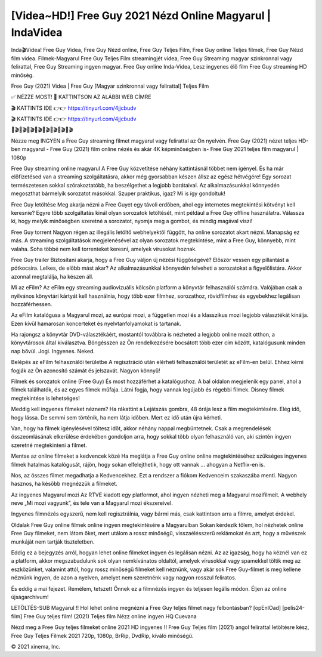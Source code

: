 [Videa~HD!] Free Guy 2021 Nézd Online Magyarul | IndaVidea
=================================================================

Inda🎬Videa! Free Guy Videa, Free Guy Nézd online, Free Guy Teljes Film, Free Guy online Teljes filmek, Free Guy Nézd film videa. Filmek-Magyarul Free Guy Teljes Film streamingjét videa, Free Guy Streaming magyar szinkronnal vagy felirattal, Free Guy Streaming ingyen magyar. Free Guy online Inda-Videa, Lesz ingyenes élő film Free Guy streaming HD minőség.

Free Guy (2021) Videa | Free Guy [Magyar szinkronnal vagy felirattal] Teljes Film

✅ NÉZZE MOST! 📌 KATTINTSON AZ ALÁBBI WEB CÍMRE

🎬 KATTINTS IDE 👉👉 https://tinyurl.com/4jjcbudv

🎬 KATTINTS IDE 👉👉 https://tinyurl.com/4jjcbudv

🎥🎬🎥🎬🎥🎬🎥🎬🎥🎬🎥🎬🎥🎬🎥🎬

Nézze meg INGYEN a Free Guy streaming filmet magyarul vagy felirattal az Ön nyelvén. Free Guy (2021) nézet teljes HD-ben magyarul - Free Guy (2021) film online nézés és akár 4K képminőségben is- Free Guy 2021 teljes film magyarul | 1080p

Free Guy streaming online magyarul
A Free Guy közvetítése néhány kattintásnál többet nem igényel. És ha már előfizetésed van a streaming szolgáltatásra, akkor még gyorsabban készen állsz az egész hétvégére! Egy sorozat természetesen sokkal szórakoztatóbb, ha beszélgethet a legjobb barátaival. Az alkalmazásunkkal könnyedén megoszthat bármelyik sorozatot másokkal. Szuper praktikus, igaz? Mi is így gondoltuk!

Free Guy letöltése
Meg akarja nézni a Free Guyet egy távoli erdőben, ahol egy internetes megtekintési kötvényt kell keresnie? Egyre több szolgáltatás kínál olyan sorozatok letöltését, mint például a Free Guy offline használatra. Válassza ki, hogy melyik minőségben szeretné a sorozatot, nyomja meg a gombot, és mindig magával viszi!

Free Guy torrent
Nagyon régen az illegális letöltő webhelyektől függött, ha online sorozatot akart nézni. Manapság ez más. A streaming szolgáltatások megjelenésével az olyan sorozatok megtekintése, mint a Free Guy, könnyebb, mint valaha. Soha többé nem kell torrenteket keresni, amelyek vírusokat hoznak.

Free Guy trailer
Biztosítani akarja, hogy a Free Guy váljon új nézési függőségévé? Először vessen egy pillantást a pótkocsira. Lelkes, de előbb mást akar? Az alkalmazásunkkal könnyedén felveheti a sorozatokat a figyelőlistára. Akkor azonnal megtalálja, ha készen áll.

Mi az eFilm? Az eFilm egy streaming audiovizuális kölcsön platform a könyvtár felhasználói számára. Valójában csak a nyilvános könyvtári kártyát kell használnia, hogy több ezer filmhez, sorozathoz, rövidfilmhez és egyebekhez legálisan hozzáférhessen.

Az eFilm katalógusa a Magyarul mozi, az európai mozi, a független mozi és a klasszikus mozi legjobb választékát kínálja. Ezen kívül hamarosan koncerteket és nyelvtanfolyamokat is tartanak.

Ha rajongsz a könyvtár DVD-választékáért, mostantól továbbra is nézheted a legjobb online mozit otthon, a könyvtárosok által kiválasztva. Böngésszen az Ön rendelkezésére bocsátott több ezer cím között, katalógusunk minden nap bővül. Jogi. Ingyenes. Neked.

Belépés az eFilm felhasználói területbe A regisztráció után elérheti felhasználói területét az eFilm-en belül. Ehhez kérni fogják az Ön azonosító számát és jelszavát. Nagyon könnyű!

Filmek és sorozatok online (Free Guy) És most hozzáférhet a katalógushoz. A bal oldalon megjelenik egy panel, ahol a filmek találhatók, és az egyes filmek műfaja. Látni fogja, hogy vannak legújabb és régebbi filmek. Disney filmek megtekintése is lehetséges!

Meddig kell ingyenes filmeket néznem? Ha rákattint a Lejátszás gombra, 48 órája lesz a film megtekintésére. Elég idő, hogy lássa. De semmi sem történik, ha nem látja időben. Mert ez idő után újra kérheti.

Van, hogy ha filmek igénylésével töltesz időt, akkor néhány nappal megbüntetnek. Csak a megrendelések összeomlásának elkerülése érdekében gondoljon arra, hogy sokkal több olyan felhasználó van, aki szintén ingyen szeretné megtekinteni a filmet.

Mentse az online filmeket a kedvencek közé Ha meglátja a Free Guy online online megtekintéséhez szükséges ingyenes filmek hatalmas katalógusát, rájön, hogy sokan elfelejthetik, hogy ott vannak ... ahogyan a Netflix-en is.

Nos, az összes filmet megadhatja a Kedvencekhez. Ezt a rendszer a fiókom Kedvenceim szakaszába menti. Nagyon hasznos, ha később megnézzük a filmeket.

Az ingyenes Magyarul mozi Az RTVE kiadott egy platformot, ahol ingyen nézheti meg a Magyarul mozifilmeit. A webhely neve „Mi mozi vagyunk”, és tele van a Magyarul mozi ékszereivel.

Ingyenes filmnézés egyszerű, nem kell regisztrálnia, vagy bármi más, csak kattintson arra a filmre, amelyet érdekel.

Oldalak Free Guy online filmek online ingyen megtekintésére a Magyarulban Sokan kérdezik tőlem, hol nézhetek online Free Guy filmeket, nem látom őket, mert utálom a rossz minőségű, visszaélésszerű reklámokat és azt, hogy a művészek munkáját nem tartják tiszteletben.

Eddig ez a bejegyzés arról, hogyan lehet online filmeket ingyen és legálisan nézni. Az az igazság, hogy ha kéznél van ez a platform, akkor megszabadulunk sok olyan nemkívánatos oldaltól, amelyek vírusokkal vagy spamekkel töltik meg az eszközünket, valamint attól, hogy rossz minőségű filmeket kell néznünk, vagy akár sok Free Guy-filmet is meg kellene néznünk ingyen, de azon a nyelven, amelyet nem szeretnénk vagy nagyon rosszul feliratos.

És eddig a mai fejezet. Remélem, tetszett Önnek ez a filmnézés ingyen és teljesen legális módon. Éljen az online újságarchívum!

LETÖLTÉS-SUB Magyarul !! Hol lehet online megnézni a Free Guy teljes filmet nagy felbontásban? [opEnlOad] [pelis24-film] Free Guy teljes film! (2021) Teljes film Nézz online ingyen HQ Cuevana

Nézd meg a Free Guy teljes filmeket online 2021 HD ingyenes !! Free Guy Teljes film (2021) angol felirattal letöltésre kész, Free Guy Teljes Filmek 2021 720p, 1080p, BrRip, DvdRip, kiváló minőségű.

© 2021 xinema, Inc.
